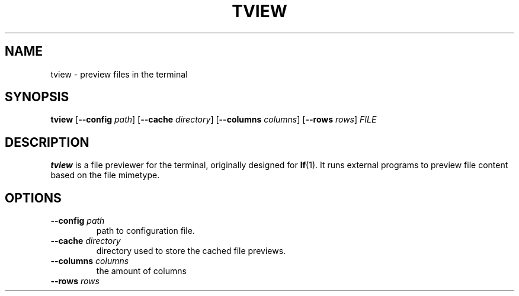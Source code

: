 .TH TVIEW 1
.SH NAME
tview \- preview files in the terminal
.SH SYNOPSIS
.B tview
.RB [ \-\-config
.IR path ]
.RB [ \-\-cache
.IR directory ]
.RB [ \-\-columns
.IR columns ]
.RB [ \-\-rows
.IR rows ]
.I FILE
.SH DESCRIPTION
.B tview
is a file previewer for the terminal, originally designed for
.BR lf (1).
It runs external programs to preview file content based on the file mimetype.
.SH OPTIONS
.TP
.BI \-\-config " path"
path to configuration file.
.TP
.BI \-\-cache " directory"
directory used to store the cached file previews.
.TP
.BI \-\-columns " columns"
the amount of columns
.TP
.BI \-\-rows " rows"
